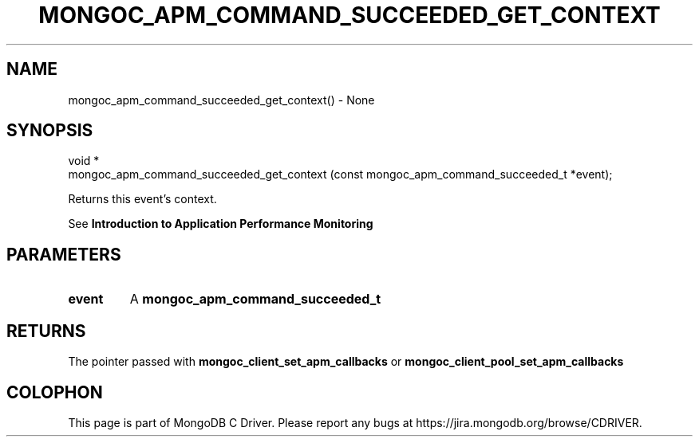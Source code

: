 .\" This manpage is Copyright (C) 2016 MongoDB, Inc.
.\" 
.\" Permission is granted to copy, distribute and/or modify this document
.\" under the terms of the GNU Free Documentation License, Version 1.3
.\" or any later version published by the Free Software Foundation;
.\" with no Invariant Sections, no Front-Cover Texts, and no Back-Cover Texts.
.\" A copy of the license is included in the section entitled "GNU
.\" Free Documentation License".
.\" 
.TH "MONGOC_APM_COMMAND_SUCCEEDED_GET_CONTEXT" "3" "2016\(hy09\(hy30" "MongoDB C Driver"
.SH NAME
mongoc_apm_command_succeeded_get_context() \- None
.SH "SYNOPSIS"

.nf
.nf
void *
mongoc_apm_command_succeeded_get_context (const mongoc_apm_command_succeeded_t *event);
.fi
.fi

Returns this event's context.

See
.B Introduction to Application Performance Monitoring
.

.SH "PARAMETERS"

.TP
.B
event
A
.B mongoc_apm_command_succeeded_t
.
.LP

.SH "RETURNS"

The pointer passed with
.B mongoc_client_set_apm_callbacks
or
.B mongoc_client_pool_set_apm_callbacks
.


.B
.SH COLOPHON
This page is part of MongoDB C Driver.
Please report any bugs at https://jira.mongodb.org/browse/CDRIVER.